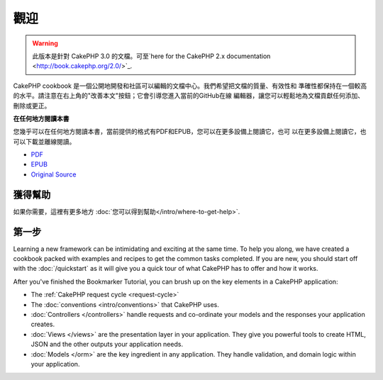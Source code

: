 觀迎
#######

.. warning::
    此版本是針對 CakePHP 3.0 的文檔。可至`here for the CakePHP 2.x documentation 
    <http://book.cakephp.org/2.0/>`_.

CakePHP cookbook 是一個公開地開發和社區可以編輯的文檔中心。我們希望把文檔的質量、有效性和
準確性都保持在一個較高的水平。請注意在右上角的"改善本文"按鈕；它會引導您進入當前的GitHub在線
編輯器，讓您可以輕鬆地為文檔貢獻任何添加、刪除或更正。

.. container:: offline-download

    **在任何地方閱讀本書**

    您幾乎可以在任何地方閱讀本書，當前提供的格式有PDF和EPUB，您可以在更多設備上閱讀它，也可
    以在更多設備上閱讀它，也可以下載並離線閱讀。

    - `PDF <../_downloads/en/CakePHPCookbook.pdf>`_
    - `EPUB <../_downloads/en/CakePHPCookbook.epub>`_
    - `Original Source <http://github.com/cakephp/docs>`_

獲得幫助
============

如果你需要，這裡有更多地方 :doc:`您可以得到幫助</intro/where-to-get-help>`.

第一步
===========

Learning a new framework can be intimidating and exciting at the same time. To
help you along, we have created a cookbook packed with examples and recipes to
get the common tasks completed. If you are new, you should start off with the
:doc:`/quickstart` as it will give you a quick tour of what
CakePHP has to offer and how it works.

After you've finished the Bookmarker Tutorial, you can brush up on the key
elements in a CakePHP application:

* The :ref:`CakePHP request cycle <request-cycle>`
* The :doc:`conventions <intro/conventions>` that CakePHP
  uses.
* :doc:`Controllers </controllers>` handle requests and co-ordinate your models
  and the responses your application creates.
* :doc:`Views </views>` are the presentation layer in your application. They
  give you powerful tools to create HTML, JSON and the other outputs your
  application needs.
* :doc:`Models </orm>` are the key ingredient in any application. They handle
  validation, and domain logic within your application.


.. meta::
    :title lang=en: .. CakePHP Cookbook documentation master file, created by
    :keywords lang=en: doc models,documentation master,presentation layer,documentation project,quickstart,original source,sphinx,liking,cookbook,validity,conventions,validation,cakephp,accuracy,storage and retrieval,heart,blog,project hope
